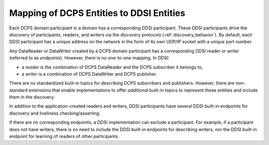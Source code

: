 .. _`Mapping of DCPS entities to DDSI entities`:

*****************************************
Mapping of DCPS Entities to DDSI Entities
*****************************************

Each DCPS domain participant in a domain has a corresponding DDSI participant.
These DDSI participants drive the discovery of participants, readers, and writers
via the discovery protocols (:ref:`discovery_behavior`). By default, each DDSI participant 
has a unique address on the network in the form of its own UDP/IP socket with a unique 
port number.

Any DataReader or DataWriter created by a DCPS domain participant has a corresponding DDSI
reader or writer (referred to as *endpoints*). However, there is no one-to-one mapping. In DDSI:

- a *reader* is the combination of DCPS DataReader and the DCPS subscriber it belongs to,
- a *writer* is a combination of DCPS DataWriter and DCPS publisher.

There are no standardized built-in topics for describing DCPS subscribers and publishers. 
However, there are non-standard extensions that enable implementations to offer `additional` 
built-in topics to represent these entities and include them in the discovery.

In addition to the application-created readers and writers, DDSI participants have several 
DDSI built-in endpoints for discovery and liveliness checking/asserting. 

If there are no corresponding endpoints, a DDSI implementation can exclude a participant. 
For example, if a participant does not have writers, there is no need to include the DDSI 
built-in endpoints for describing writers, nor the DDSI built-in endpoint for learning of 
readers of other participants.
